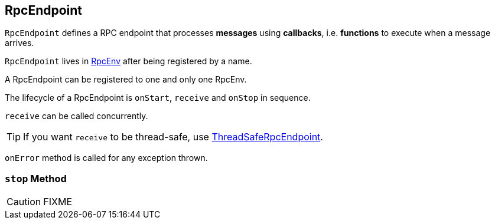 == [[RpcEndpoint]] RpcEndpoint

`RpcEndpoint` defines a RPC endpoint that processes *messages* using *callbacks*, i.e. *functions* to execute when a message arrives.

`RpcEndpoint` lives in link:spark-rpc.adoc[RpcEnv] after being registered by a name.

A RpcEndpoint can be registered to one and only one RpcEnv.

The lifecycle of a RpcEndpoint is `onStart`, `receive` and `onStop` in sequence.

`receive` can be called concurrently.

TIP: If you want `receive` to be thread-safe, use link:spark-rpc.adoc#ThreadSafeRpcEndpoint[ThreadSafeRpcEndpoint].

`onError` method is called for any exception thrown.

=== [[stop]] `stop` Method

CAUTION: FIXME
